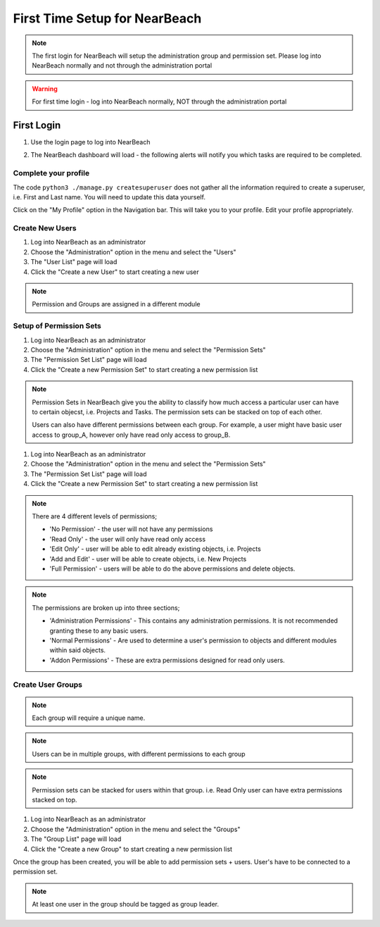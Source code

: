First Time Setup for NearBeach
==============================

.. note::
    The first login for NearBeach will setup the administration group and permission set. Please log into NearBeach normally and not through the administration portal

.. warning::
    For first time login - log into NearBeach normally, NOT through the administration portal

-----------
First Login
-----------

1. Use the login page to log into NearBeach
    .. image:: images/first-time-setup-001.jpg

2. The NearBeach dashboard will load - the following alerts will notify you which tasks are required to be completed.
    .. image:: images/first-time-setup-002.jpg


^^^^^^^^^^^^^^^^^^^^^
Complete your profile
^^^^^^^^^^^^^^^^^^^^^

The code ``python3 ./manage.py createsuperuser`` does not gather all the information required to create a superuser, i.e. First and Last name. You will need to update this data yourself.

Click on the "My Profile" option in the Navigation bar. This will take you to your profile. Edit your profile appropriately.


^^^^^^^^^^^^^^^^
Create New Users
^^^^^^^^^^^^^^^^

1. Log into NearBeach as an administrator

2. Choose the "Administration" option in the menu and select the "Users"

3. The "User List" page will load

4. Click the "Create a new User" to start creating a new user

.. note::
    Permission and Groups are assigned in a different module


^^^^^^^^^^^^^^^^^^^^^^^^
Setup of Permission Sets
^^^^^^^^^^^^^^^^^^^^^^^^

1. Log into NearBeach as an administrator

2. Choose the "Administration" option in the menu and select the "Permission Sets"

3. The "Permission Set List" page will load

4. Click the "Create a new Permission Set" to start creating a new permission list

.. note::
    Permission Sets in NearBeach give you the ability to classify how much access a particular user can have to certain objecst, i.e. Projects and Tasks. The permission sets can be stacked on top of each other.

    Users can also have different permissions between each group. For example, a user might have basic user access to group_A, however only have read only access to group_B.

1. Log into NearBeach as an administrator

2. Choose the "Administration" option in the menu and select the "Permission Sets"

3. The "Permission Set List" page will load

4. Click the "Create a new Permission Set" to start creating a new permission list

.. note::
    There are 4 different levels of permissions;

    - 'No Permission' - the user will not have any permissions
    - 'Read Only' - the user will only have read only access
    - 'Edit Only' - user will be able to edit already existing objects, i.e. Projects
    - 'Add and Edit' - user will be able to create objects, i.e. New Projects
    - 'Full Permission' - users will be able to do the above permissions and delete objects.

.. note::
    The permissions are broken up into three sections;

    - 'Administration Permissions' - This contains any administration permissions. It is not recommended granting these to any basic users.
    - 'Normal Permissions' - Are used to determine a user's permission to objects and different modules within said objects.
    - 'Addon Permissions' - These are extra permissions designed for read only users.



^^^^^^^^^^^^^^^^^^
Create User Groups
^^^^^^^^^^^^^^^^^^

.. note::
    Each group will require a unique name.

.. note::
    Users can be in multiple groups, with different permissions to each group

.. note::
    Permission sets can be stacked for users within that group. i.e. Read Only user can have extra permissions stacked on top.

1. Log into NearBeach as an administrator

2. Choose the "Administration" option in the menu and select the "Groups"

3. The "Group List" page will load

4. Click the "Create a new Group" to start creating a new permission list

Once the group has been created, you will be able to add permission sets + users. User's have to be connected to a permission set.

.. note::
    At least one user in the group should be tagged as group leader.
